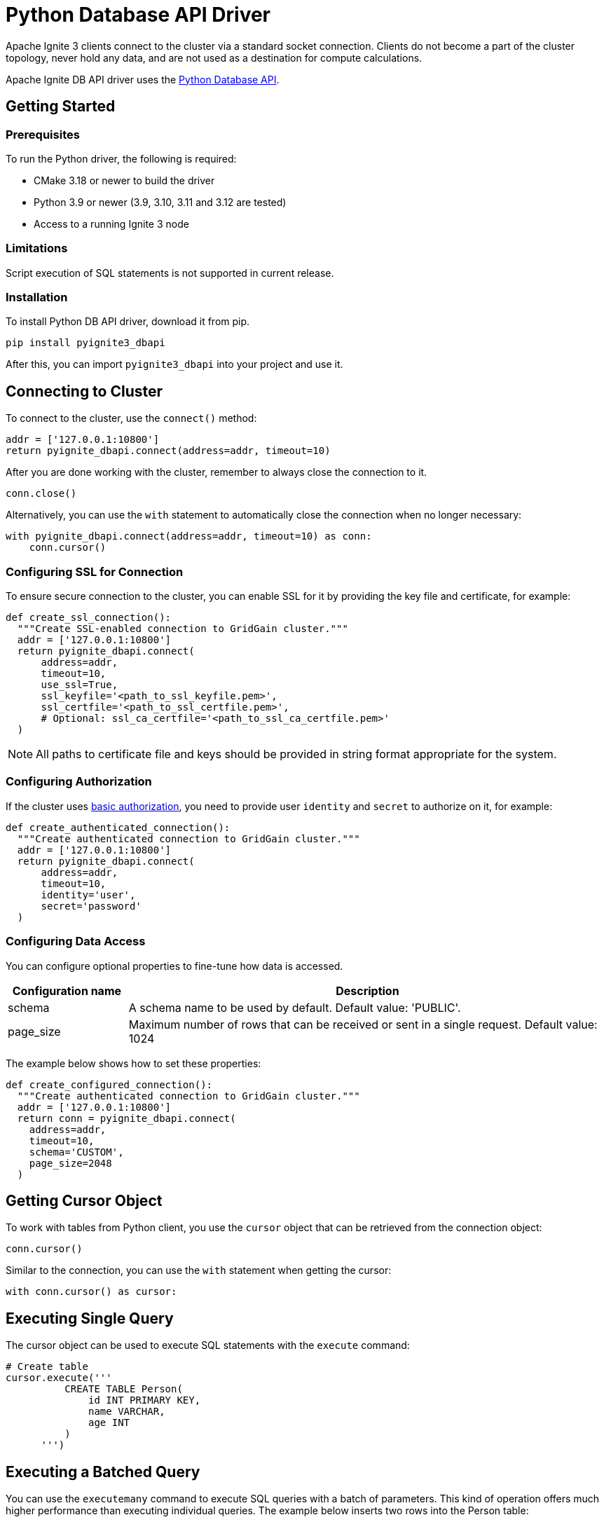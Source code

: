 // Licensed to the Apache Software Foundation (ASF) under one or more
// contributor license agreements.  See the NOTICE file distributed with
// this work for additional information regarding copyright ownership.
// The ASF licenses this file to You under the Apache License, Version 2.0
// (the "License"); you may not use this file except in compliance with
// the License.  You may obtain a copy of the License at
//
// http://www.apache.org/licenses/LICENSE-2.0
//
// Unless required by applicable law or agreed to in writing, software
// distributed under the License is distributed on an "AS IS" BASIS,
// WITHOUT WARRANTIES OR CONDITIONS OF ANY KIND, either express or implied.
// See the License for the specific language governing permissions and
// limitations under the License.
= Python Database API Driver

Apache Ignite 3 clients connect to the cluster via a standard socket connection. Clients do not become a part of the cluster topology, never hold any data, and are not used as a destination for compute calculations.

Apache Ignite DB API driver uses the link:https://peps.python.org/pep-0249/[Python Database API].


== Getting Started

=== Prerequisites

To run the Python driver, the following is required:

- CMake 3.18 or newer to build the driver
- Python 3.9 or newer (3.9, 3.10, 3.11 and 3.12 are tested)
- Access to a running Ignite 3 node

=== Limitations
Script execution of SQL statements is not supported in current release.



=== Installation

To install Python DB API driver, download it from pip.

----
pip install pyignite3_dbapi
----

After this, you can import `pyignite3_dbapi` into your project and use it.

== Connecting to Cluster

To connect to the cluster, use the `connect()` method:

[source, python]
----
addr = ['127.0.0.1:10800']
return pyignite_dbapi.connect(address=addr, timeout=10)
----

After you are done working with the cluster, remember to always close the connection to it.

[source, python]
----
conn.close()
----

Alternatively, you can use the `with` statement to automatically close the connection when no longer necessary:

[source, python]
----
with pyignite_dbapi.connect(address=addr, timeout=10) as conn:
    conn.cursor()
----

=== Configuring SSL for Connection

To ensure secure connection to the cluster, you can enable SSL for it by providing the key file and certificate, for example:

[source, python]
----
def create_ssl_connection():
  """Create SSL-enabled connection to GridGain cluster."""
  addr = ['127.0.0.1:10800']
  return pyignite_dbapi.connect(
      address=addr,
      timeout=10,
      use_ssl=True,
      ssl_keyfile='<path_to_ssl_keyfile.pem>',
      ssl_certfile='<path_to_ssl_certfile.pem>',
      # Optional: ssl_ca_certfile='<path_to_ssl_ca_certfile.pem>'
  )
----

NOTE: All paths to certificate file and keys should be provided in string format appropriate for the system.

=== Configuring Authorization

If the cluster uses link:administrators-guide/security/authentication#basic-authentication[basic authorization], you need to provide user `identity` and `secret` to authorize on it, for example:

[source, python]
----
def create_authenticated_connection():
  """Create authenticated connection to GridGain cluster."""
  addr = ['127.0.0.1:10800']
  return pyignite_dbapi.connect(
      address=addr,
      timeout=10,
      identity='user',
      secret='password'
  )
----

=== Configuring Data Access

You can configure optional properties to fine-tune how data is accessed.


[width="100%",cols="20%,80%",opts="header"]
|=======================================================================
|Configuration name | Description

|schema|A schema name to be used by default. Default value: 'PUBLIC'.
|page_size|Maximum number of rows that can be received or sent in a single request. Default value: 1024

|=======================================================================

The example below shows how to set these properties:

[source, python]
----
def create_configured_connection():
  """Create authenticated connection to GridGain cluster."""
  addr = ['127.0.0.1:10800']
  return conn = pyignite_dbapi.connect(
    address=addr,
    timeout=10,
    schema='CUSTOM',
    page_size=2048
  )
----

== Getting Cursor Object

To work with tables from Python client, you use the `cursor` object that can be retrieved from the connection object:

[source, python]
----
conn.cursor()
----

Similar to the connection, you can use the `with` statement when getting the cursor:

[source, python]
----
with conn.cursor() as cursor:
----

== Executing Single Query

The cursor object can be used to execute SQL statements with the `execute` command:

[source, python]
----
# Create table
cursor.execute('''
          CREATE TABLE Person(
              id INT PRIMARY KEY,
              name VARCHAR,
              age INT
          )
      ''')
----

== Executing a Batched Query

You can use the `executemany` command to execute SQL queries with a batch of parameters. This kind of operation offers much higher performance than executing individual queries. The example below inserts two rows into the Person table:

[source, python]
----
# Sample data
sample_data = [
  [1, "John", 30],
  [2, "Jane", 32],
  [3, "Bob", 28]
]

# Insert data (fixed table name)
cursor.executemany('INSERT INTO Person VALUES(?, ?, ?)', sample_data)
----


== Getting Query Results

The cursor retains a reference to the operation. If the operation returns results (for example, a `SELECT`), they will also be stored in the cursor. You can then use the `fetchone()` method to retrieve query results from the cursor:

[source, python]
----
# Query data
cursor.execute('SELECT * FROM Person ORDER BY id')
results = cursor.fetchall()

print("All persons in database:")
for row in results:
  print(f"ID: {row[0]}, Name: {row[1]}, Age: {row[2]}")
----

== Working with Transactions

By default, transactions required for database operations are handled implicitly. However, you can disable automatic transaction handling and manually handle commits.

To do this, first, disable autocommit:

[source, python]
----
conn.autocommit = False
----

Once autocommit is disabled, you need to commit your operations manually:

[source, python]
----
# Insert valid records
cursor.execute('INSERT INTO Person VALUES(?, ?, ?)', [4, "Alice", 29])
cursor.execute('INSERT INTO Person VALUES(?, ?, ?)', [5, "Charlie", 31])

cursor.execute('INSERT INTO Person VALUES(?, ?, ?)', [6, "Invalid", new_age])

conn.commit()
print("Transaction committed successfully")
----

Operations that are not committed are sent to the cluster, but not yet written to the table. The table is only updated when the `commit` method is called. You can roll back all uncommitted operations with the `rollback` command:

[source, python]
----
with conn.cursor() as cursor:
  try:
    # Insert valid records
    cursor.execute('INSERT INTO Person VALUES(?, ?, ?)', [4, "Alice", 29])
    cursor.execute('INSERT INTO Person VALUES(?, ?, ?)', [5, "Charlie", 31])

    cursor.execute('INSERT INTO Person VALUES(?, ?, ?)', [6, "Invalid", new_age])

    conn.commit()
    print("Transaction committed successfully")

  except Exception as e:
    # Rollback on any error
    conn.rollback()
    print(f"Transaction rolled back due to error: {e}")
----

NOTE: The `rollback` command rolls back all uncommitted data.